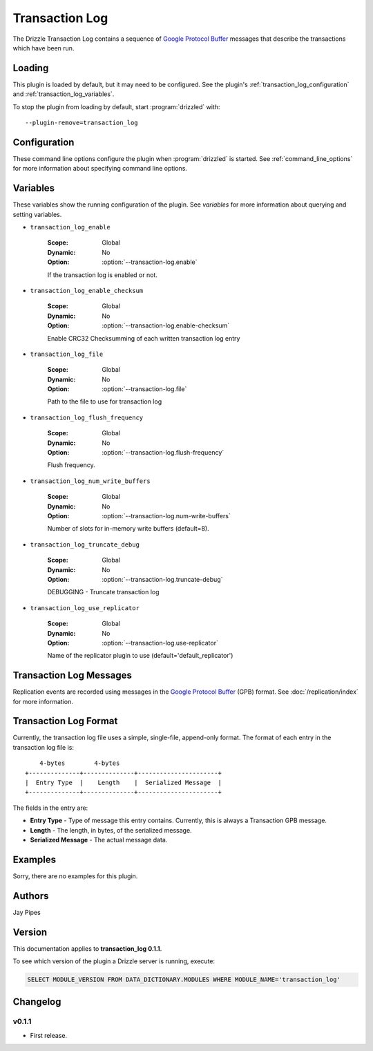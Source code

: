 .. _transaction_log_plugin:

Transaction Log
===============

The Drizzle Transaction Log contains a sequence of
`Google Protocol Buffer <http://code.google.com/p/protobuf/>`_
messages that describe the transactions which have been run.

Loading
-------

This plugin is loaded by default, but it may need to be configured.  See
the plugin's :ref:`transaction_log_configuration` and
:ref:`transaction_log_variables`.

To stop the plugin from loading by default, start :program:`drizzled`
with::

   --plugin-remove=transaction_log

.. seealso:: :ref:`drizzled_plugin_options` for more information about adding and removing plugins.

.. _transaction_log_configuration:

Configuration
-------------

These command line options configure the plugin when :program:`drizzled`
is started.  See :ref:`command_line_options` for more information about specifying
command line options.

.. program:: drizzled

.. option:: --transaction-log.enable

   :Default: false
   :Variable: :ref:`transaction_log_enable <transaction_log_enable>`

   Enable transaction log.

.. option:: --transaction-log.enable-checksum 

   :Default: false
   :Variable: :ref:`transaction_log_enable_checksum <transaction_log_enable_checksum>`

   Enable CRC32 Checksumming of each written transaction log entry

.. option:: --transaction-log.file ARG

   :Default: :file:`transaction.log`
   :Variable: :ref:`transaction_log_file <transaction_log_file>`

   Path to the file to use for transaction log.

.. option:: --transaction-log.flush-frequency=arg

   :Default: ``0``
   :Variable: :ref:`transaction_log_flush_frequency <transaction_log_flush_frequency>`

   * 0 : rely on operating system to sync log file (default)
   * 1 : sync file at each transaction write
   * 2 : sync log file once per second

.. option:: --transaction-log.num-write-buffers ARG

   :Default: 8
   :Variable: :ref:`transaction_log_num_write_buffers <transaction_log_num_write_buffers>`

   Number of slots for in-memory write buffers.

.. option:: --transaction-log.truncate-debug 

   :Default: false
   :Variable: :ref:`transaction_log_truncate_debug <transaction_log_truncate_debug>`

   DEBUGGING - Truncate transaction log.

.. option:: --transaction-log.use-replicator ARG

   :Default: ``default_replicator``
   :Variable: :ref:`transaction_log_use_replicator <transaction_log_use_replicator>`

   Name of the replicator plugin to use.

.. _transaction_log_variables:

Variables
---------

These variables show the running configuration of the plugin.
See `variables` for more information about querying and setting variables.

.. _transaction_log_enable:

* ``transaction_log_enable``

   :Scope: Global
   :Dynamic: No
   :Option: :option:`--transaction-log.enable`

   If the transaction log is enabled or not.

.. _transaction_log_enable_checksum:

* ``transaction_log_enable_checksum``

   :Scope: Global
   :Dynamic: No
   :Option: :option:`--transaction-log.enable-checksum`

   Enable CRC32 Checksumming of each written transaction log entry

.. _transaction_log_file:

* ``transaction_log_file``

   :Scope: Global
   :Dynamic: No
   :Option: :option:`--transaction-log.file`

   Path to the file to use for transaction log

.. _transaction_log_flush_frequency:

* ``transaction_log_flush_frequency``

   :Scope: Global
   :Dynamic: No
   :Option: :option:`--transaction-log.flush-frequency`

   Flush frequency.

.. _transaction_log_num_write_buffers:

* ``transaction_log_num_write_buffers``

   :Scope: Global
   :Dynamic: No
   :Option: :option:`--transaction-log.num-write-buffers`

   Number of slots for in-memory write buffers (default=8).

.. _transaction_log_truncate_debug:

* ``transaction_log_truncate_debug``

   :Scope: Global
   :Dynamic: No
   :Option: :option:`--transaction-log.truncate-debug`

   DEBUGGING - Truncate transaction log

.. _transaction_log_use_replicator:

* ``transaction_log_use_replicator``

   :Scope: Global
   :Dynamic: No
   :Option: :option:`--transaction-log.use-replicator`

   Name of the replicator plugin to use (default='default_replicator')

Transaction Log Messages
------------------------

Replication events are recorded using messages in the `Google Protocol Buffer
<http://code.google.com/p/protobuf/>`_ (GPB) format. See :doc:`/replication/index` for more information.

Transaction Log Format
----------------------

Currently, the transaction log file uses a simple, single-file, append-only
format. The format of each entry in the transaction log file is::

      4-bytes        4-bytes
  +--------------+--------------+----------------------+
  |  Entry Type  |    Length    |  Serialized Message  |
  +--------------+--------------+----------------------+

The fields in the entry are:

* **Entry Type** - Type of message this entry contains. Currently,
  this is always a Transaction GPB message.
* **Length** - The length, in bytes, of the serialized message.
* **Serialized Message** - The actual message data.

.. _transaction_log_examples:

Examples
--------

Sorry, there are no examples for this plugin.

.. _transaction_log_authors:

Authors
-------

Jay Pipes

.. _transaction_log_version:

Version
-------

This documentation applies to **transaction_log 0.1.1**.

To see which version of the plugin a Drizzle server is running, execute:

.. code-block:: mysql

   SELECT MODULE_VERSION FROM DATA_DICTIONARY.MODULES WHERE MODULE_NAME='transaction_log'

Changelog
---------

v0.1.1
^^^^^^
* First release.
